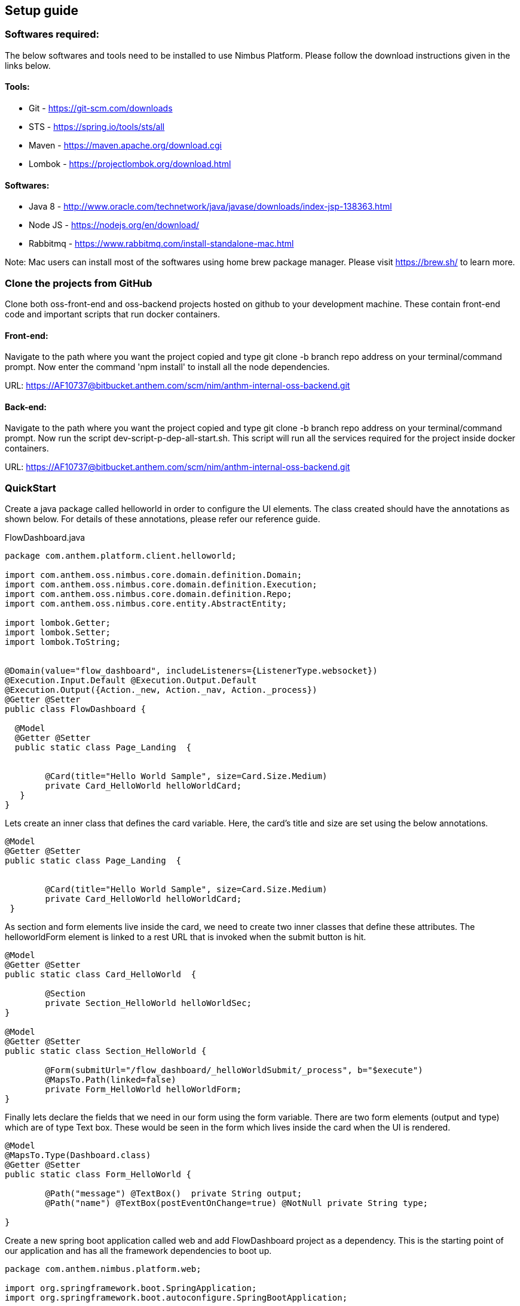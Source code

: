 :source-highlighter: prettify
== Setup guide

=== Softwares required:
The below softwares and tools need to be installed to use Nimbus Platform.
Please follow the download instructions given in the links below.

==== Tools:
* Git - https://git-scm.com/downloads
* STS - https://spring.io/tools/sts/all
* Maven - https://maven.apache.org/download.cgi
* Lombok - https://projectlombok.org/download.html

==== Softwares:
* Java 8 - http://www.oracle.com/technetwork/java/javase/downloads/index-jsp-138363.html
* Node JS - https://nodejs.org/en/download/
* Rabbitmq - https://www.rabbitmq.com/install-standalone-mac.html

Note: Mac users can install most of the softwares using home brew package manager. Please visit
https://brew.sh/ to learn more.


=== Clone the projects from GitHub

Clone both oss-front-end and oss-backend projects hosted on github to your development machine. These contain front-end code and
important scripts that run docker containers.

==== Front-end:
Navigate to the path where you want the project copied and type git clone -b branch repo address on your terminal/command prompt.
Now enter the command 'npm install' to install all the node dependencies.

URL: https://AF10737@bitbucket.anthem.com/scm/nim/anthm-internal-oss-backend.git

==== Back-end:

Navigate to the path where you want the project copied and type git clone -b branch repo address on your terminal/command prompt.
Now run the script dev-script-p-dep-all-start.sh.  This script will run all the services required for the project inside docker containers.

URL: https://AF10737@bitbucket.anthem.com/scm/nim/anthm-internal-oss-backend.git

=== QuickStart

Create a java package called helloworld in order to configure the UI elements. The class created
should have the annotations as shown below. For details of these annotations, please refer our reference guide.


[[app-listing]]
[source,java,options="nowrap",indent=0]
[subs="verbatim,attributes"]
.FlowDashboard.java


----
package com.anthem.platform.client.helloworld;

import com.anthem.oss.nimbus.core.domain.definition.Domain;
import com.anthem.oss.nimbus.core.domain.definition.Execution;
import com.anthem.oss.nimbus.core.domain.definition.Repo;
import com.anthem.oss.nimbus.core.entity.AbstractEntity;

import lombok.Getter;
import lombok.Setter;
import lombok.ToString;


@Domain(value="flow_dashboard", includeListeners={ListenerType.websocket})
@Execution.Input.Default @Execution.Output.Default
@Execution.Output({Action._new, Action._nav, Action._process})
@Getter @Setter
public class FlowDashboard {

  @Model
  @Getter @Setter
  public static class Page_Landing  {


  	@Card(title="Hello World Sample", size=Card.Size.Medium)
  	private Card_HelloWorld helloWorldCard;
   }
}
----

Lets create an inner class that defines the card variable. Here, the card's title
and size are set using the below annotations.



[[app-listing]]
[source,java,options="nowrap",indent=0]
[subs="verbatim,attributes"]


----


@Model
@Getter @Setter
public static class Page_Landing  {


	@Card(title="Hello World Sample", size=Card.Size.Medium)
	private Card_HelloWorld helloWorldCard;
 }
----

As section and form elements live inside the card, we need to create two inner classes
that define these attributes. The helloworldForm element is linked to a rest URL that
is invoked when the submit button is hit.

[[app-listing]]
[source,java,options="nowrap",indent=0]
[subs="verbatim,attributes"]


----

@Model
@Getter @Setter
public static class Card_HelloWorld  {

	@Section
	private Section_HelloWorld helloWorldSec;
}

@Model
@Getter @Setter
public static class Section_HelloWorld {

	@Form(submitUrl="/flow_dashboard/_helloWorldSubmit/_process", b="$execute")
	@MapsTo.Path(linked=false)
	private Form_HelloWorld helloWorldForm;
}

----


Finally lets declare the fields that we need in our form using the form variable.
There are two form elements (output and type) which are of type Text box. These would be
seen in the form which lives inside the card when the UI is rendered.

[[app-listing]]
[source,java,options="nowrap",indent=0]
[subs="verbatim,attributes"]
----


@Model
@MapsTo.Type(Dashboard.class)
@Getter @Setter
public static class Form_HelloWorld {

	@Path("message") @TextBox()  private String output;
	@Path("name") @TextBox(postEventOnChange=true) @NotNull private String type;

}
----

Create a new spring boot application called web and add FlowDashboard project as a dependency. This is the
starting point of our application and has all the framework dependencies to boot up.

[[app-listing]]
[source,java,options="nowrap",indent=0]
[subs="verbatim,attributes"]
----


package com.anthem.nimbus.platform.web;

import org.springframework.boot.SpringApplication;
import org.springframework.boot.autoconfigure.SpringBootApplication;


@SpringBootApplication
public class Application {

	public static void main(String[] args) {

		SpringApplication.run(Application.class, args);
		System.out.println("**** Platform-web ***** Started !!");
	}


}

----

As the last step we need to configure our rules file which would tell us how the state of the form variables
change with the other variables through web sockets. This file is easy to create and should be placed under
src/main/resources/rules in your helloworld package. This file is scanned during the application start up.

[[app-listing]]
[source,java,options="nowrap",indent=0]
[subs="verbatim,attributes"]
----

package com.anthem.nimbus.platform.client.extension.cm1.model.sample

import com.anthem.oss.nimbus.core.domain.model.state.internal.DefaultModelState;
import com.anthem.oss.nimbus.core.domain.model.state.EntityState.Param;
import com.anthem.oss.nimbus.core.domain.model.state.internal.DefaultParamState;
import java.time.LocalDate;
import java.time.Period;

rule "Set State Change"
no-loop true
   when
      	$view : DefaultParamState()
   then

   String type = (String) $view.findParamByPath("/dashboard/helloWorldCard/helloWorldSec/helloWorldForm/type").getState();
   System.out.println(type);
   $view.findParamByPath("/dashboard/helloWorldCard/helloWorldSec/helloWorldForm/output").setState("Welcome to Nimbus Hello World!");

   end



----




Run the web as spring boot app.  The application we create is listening on port 8080.  Now open your
browser and enter http://localhost:8080. You will now see the app that you configured.
